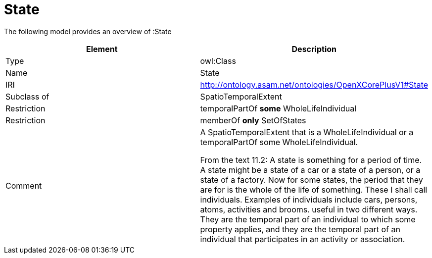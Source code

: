 // This file was created automatically by title Untitled No version .
// DO NOT EDIT!

= State

//Include information from owl files

The following model provides an overview of :State

|===
|Element |Description

|Type
|owl:Class

|Name
|State

|IRI
|http://ontology.asam.net/ontologies/OpenXCorePlusV1#State

|Subclass of
|SpatioTemporalExtent

|Restriction
|temporalPartOf **some** WholeLifeIndividual

|Restriction
|memberOf **only** SetOfStates

|Comment
|A SpatioTemporalExtent that is a WholeLifeIndividual or a temporalPartOf some WholeLifeIndividual.

From the text 11.2: A state is something for a period of time. A state might be a state of a car or a state of a person, or a state of a factory. Now for some states, the period that they are for is the whole of the life of something. These I shall call individuals. Examples of individuals include cars, persons, atoms, activities and brooms.
useful in two different ways. They are the temporal part of an individual to which some property applies, and they are the temporal part of an individual that participates in an activity or association.

|===